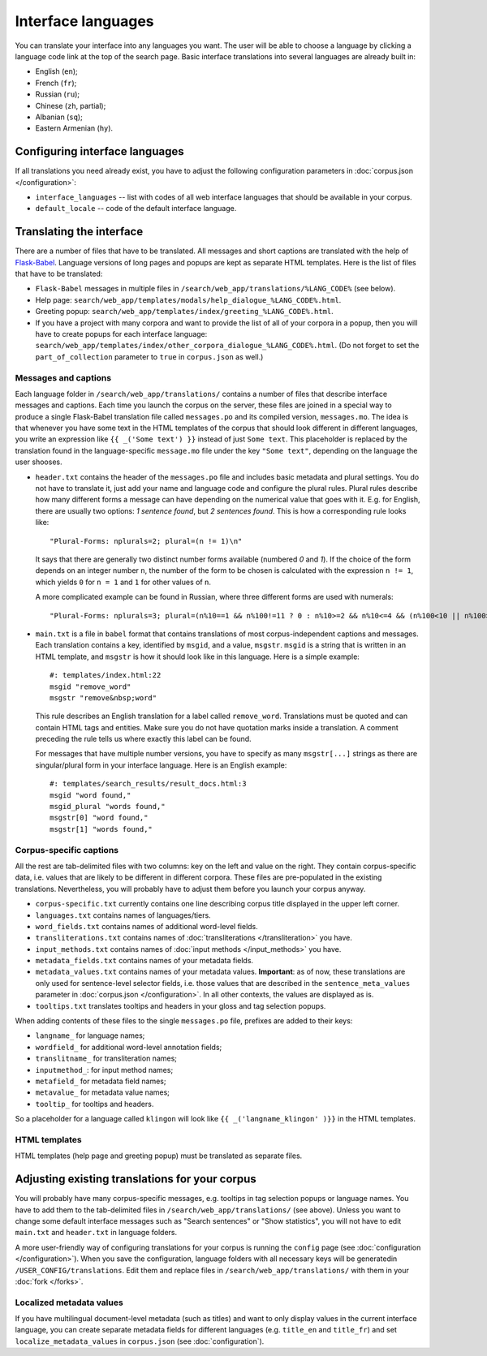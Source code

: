 Interface languages
===================

You can translate your interface into any languages you want. The user will be able to choose a language by clicking a language code link at the top of the search page. Basic interface translations into several languages are already built in:

- English (``en``);
- French (``fr``);
- Russian (``ru``);
- Chinese (``zh``, partial);
- Albanian (``sq``);
- Eastern Armenian (``hy``).

Configuring interface languages
-------------------------------

If all translations you need already exist, you have to adjust the following configuration parameters in :doc:`corpus.json </configuration>`:

- ``interface_languages`` -- list with codes of all web interface languages that should be available in your corpus.
- ``default_locale`` -- code of the default interface language.

Translating the interface
-------------------------

There are a number of files that have to be translated. All messages and short captions are translated with the help of `Flask-Babel`_. Language versions of long pages and popups are kept as separate HTML templates. Here is the list of files that have to be translated:

- ``Flask-Babel`` messages in multiple files in ``/search/web_app/translations/%LANG_CODE%`` (see below).
- Help page: ``search/web_app/templates/modals/help_dialogue_%LANG_CODE%.html``.
- Greeting popup: ``search/web_app/templates/index/greeting_%LANG_CODE%.html``.
- If you have a project with many corpora and want to provide the list of all of your corpora in a popup, then you will have to create popups for each interface language: ``search/web_app/templates/index/other_corpora_dialogue_%LANG_CODE%.html``. (Do not forget to set the ``part_of_collection`` parameter to ``true`` in ``corpus.json`` as well.)

.. _Flask-Babel: https://flask-babel.tkte.ch/

Messages and captions
~~~~~~~~~~~~~~~~~~~~~

Each language folder in ``/search/web_app/translations/`` contains a number of files that describe interface messages and captions. Each time you launch the corpus on the server, these files are joined in a special way to produce a single Flask-Babel translation file called ``messages.po`` and its compiled version, ``messages.mo``. The idea is that whenever you have some text in the HTML templates of the corpus that should look different in different languages, you write an expression like ``{{ _('Some text') }}`` instead of just ``Some text``. This placeholder is replaced by the translation found in the language-specific ``message.mo`` file under the key ``"Some text"``, depending on the language the user shooses.

- ``header.txt`` contains the header of the ``messages.po`` file and includes basic metadata and plural settings. You do not have to translate it, just add your name and language code and configure the plural rules. Plural rules describe how many different forms a message can have depending on the numerical value that goes with it. E.g. for English, there are usually two options: *1 sentence found*, but *2 sentences found*. This is how a corresponding rule looks like::

    "Plural-Forms: nplurals=2; plural=(n != 1)\n"

  It says that there are generally two distinct number forms available (numbered *0* and *1*). If the choice of the form depends on an integer number ``n``, the number of the form to be chosen is calculated with the expression ``n != 1``, which yields ``0`` for ``n = 1`` and ``1`` for other values of ``n``.

  A more complicated example can be found in Russian, where three different forms are used with numerals::

    "Plural-Forms: nplurals=3; plural=(n%10==1 && n%100!=11 ? 0 : n%10>=2 && n%10<=4 && (n%100<10 || n%100>=20) ? 1 : 2)\n"

- ``main.txt`` is a file in ``babel`` format that contains translations of most corpus-independent captions and messages. Each translation contains a key, identified by ``msgid``, and a value, ``msgstr``. ``msgid`` is a string that is written in an HTML template, and ``msgstr`` is how it should look like in this language. Here is a simple example::

    #: templates/index.html:22
    msgid "remove_word"
    msgstr "remove&nbsp;word"

  This rule describes an English translation for a label called ``remove_word``. Translations must be quoted and can contain HTML tags and entities. Make sure you do not have quotation marks inside a translation. A comment preceding the rule tells us where exactly this label can be found.

  For messages that have multiple number versions, you have to specify as many ``msgstr[...]`` strings as there are singular/plural form in your interface language. Here is an English example::

    #: templates/search_results/result_docs.html:3
    msgid "word found,"
    msgid_plural "words found,"
    msgstr[0] "word found,"
    msgstr[1] "words found,"

Corpus-specific captions
~~~~~~~~~~~~~~~~~~~~~~~~

All the rest are tab-delimited files with two columns: key on the left and value on the right. They contain corpus-specific data, i.e. values that are likely to be different in different corpora. These files are pre-populated in the existing translations. Nevertheless, you will probably have to adjust them before you launch your corpus anyway.

- ``corpus-specific.txt`` currently contains one line describing corpus title displayed in the upper left corner.
- ``languages.txt`` contains names of languages/tiers.
- ``word_fields.txt`` contains names of additional word-level fields.
- ``transliterations.txt`` contains names of :doc:`transliterations </transliteration>` you have.
- ``input_methods.txt`` contains names of :doc:`input methods </input_methods>` you have.
- ``metadata_fields.txt`` contains names of your metadata fields.
- ``metadata_values.txt`` contains names of your metadata values. **Important**: as of now, these translations are only used for sentence-level selector fields, i.e. those values that are described in the ``sentence_meta_values`` parameter in :doc:`corpus.json </configuration>`. In all other contexts, the values are displayed as is.
- ``tooltips.txt`` translates tooltips and headers in your gloss and tag selection popups.

When adding contents of these files to the single ``messages.po`` file, prefixes are added to their keys:

- ``langname_`` for language names;
- ``wordfield_`` for additional word-level annotation fields;
- ``translitname_`` for transliteration names;
- ``inputmethod_``: for input method names;
- ``metafield_`` for metadata field names;
- ``metavalue_`` for metadata value names;
- ``tooltip_`` for tooltips and headers.

So a placeholder for a language called ``klingon`` will look like ``{{ _('langname_klingon' )}}`` in the HTML templates.


HTML templates
~~~~~~~~~~~~~~

HTML templates (help page and greeting popup) must be translated as separate files.

Adjusting existing translations for your corpus
-----------------------------------------------

You will probably have many corpus-specific messages, e.g. tooltips in tag selection popups or language names. You have to add them to the tab-delimited files in ``/search/web_app/translations/`` (see above). Unless you want to change some default interface messages such as "Search sentences" or "Show statistics", you will not have to edit ``main.txt`` and ``header.txt`` in language folders.

A more user-friendly way of configuring translations for your corpus is running the ``config`` page (see :doc:`configuration </configuration>`). When you save the configuration, language folders with all necessary keys will be generatedin ``/USER_CONFIG/translations``. Edit them and replace files in ``/search/web_app/translations/`` with them in your :doc:`fork </forks>`.


Localized metadata values
~~~~~~~~~~~~~~~~~~~~~~~~~

If you have multilingual document-level metadata (such as titles) and want to only display values in the current interface language, you can create separate metadata fields for different languages (e.g. ``title_en`` and ``title_fr``) and set ``localize_metadata_values`` in ``corpus.json`` (see :doc:`configuration`).
